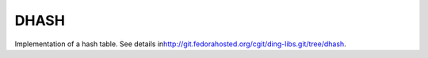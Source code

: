 DHASH
=====

Implementation of a hash table. See details in
`​http://git.fedorahosted.org/cgit/ding-libs.git/tree/dhash <http://git.fedorahosted.org/cgit/ding-libs.git/tree/dhash>`__.
